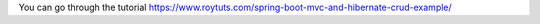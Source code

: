 You can go through the tutorial https://www.roytuts.com/spring-boot-mvc-and-hibernate-crud-example/
